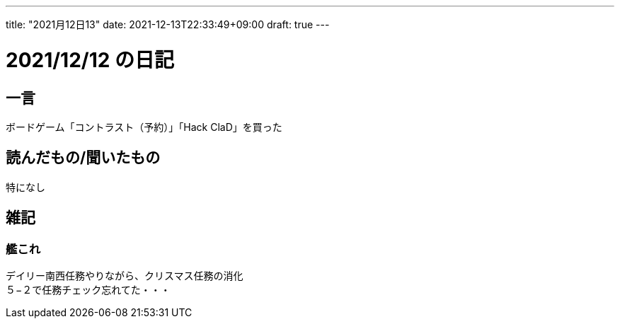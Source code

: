 ---
title: "2021月12日13"
date: 2021-12-13T22:33:49+09:00
draft: true
---

= 2021/12/12 の日記

== 一言

ボードゲーム「コントラスト（予約）」「Hack ClaD」を買った

== 読んだもの/聞いたもの

特になし

== 雑記

=== 艦これ

デイリー南西任務やりながら、クリスマス任務の消化 +
５−２で任務チェック忘れてた・・・
